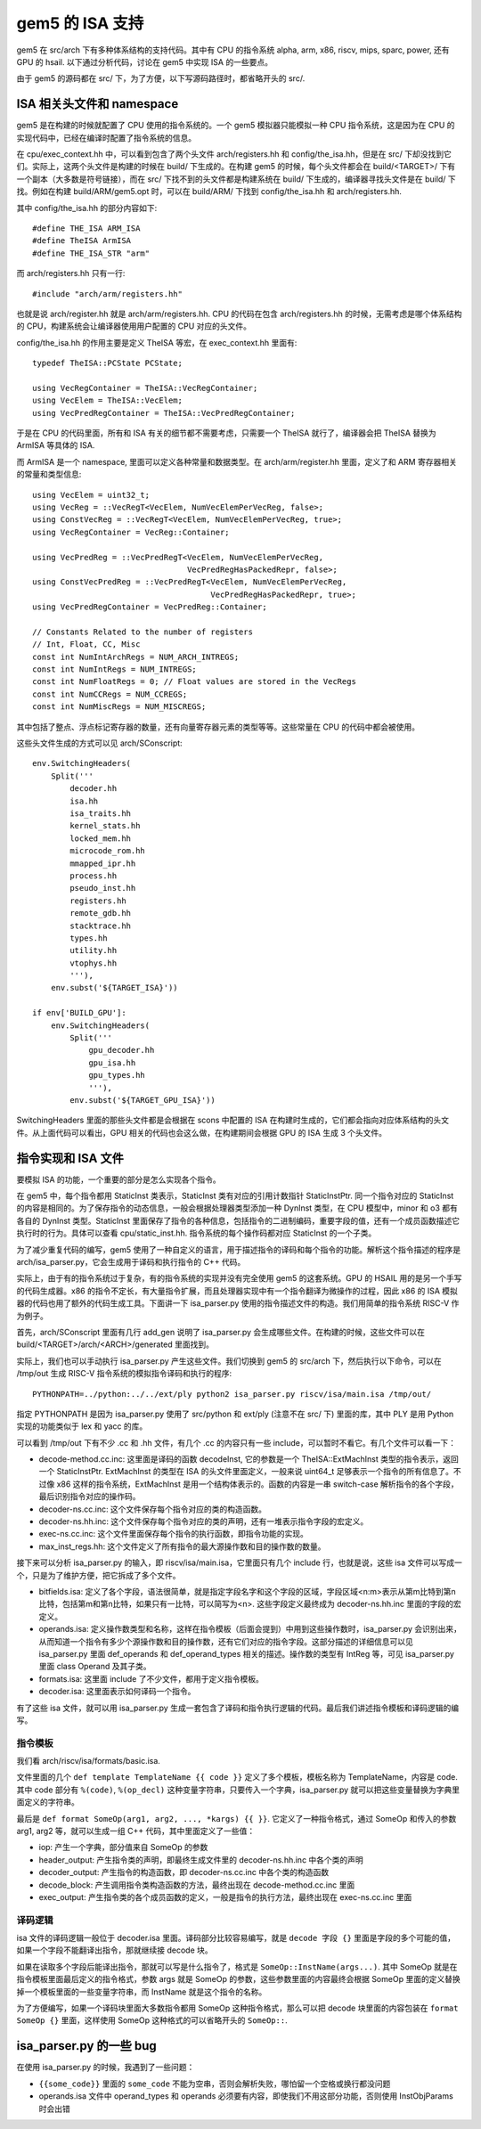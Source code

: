 gem5 的 ISA 支持
======================

gem5 在 src/arch 下有多种体系结构的支持代码。其中有 CPU 的指令系统 alpha, arm, x86, riscv, mips, sparc, power, 还有 GPU 的 hsail. 以下通过分析代码，讨论在 gem5 中实现 ISA 的一些要点。

由于 gem5 的源码都在 src/ 下，为了方便，以下写源码路径时，都省略开头的 src/.


ISA 相关头文件和 namespace
----------------------------

gem5 是在构建的时候就配置了 CPU 使用的指令系统的。一个 gem5 模拟器只能模拟一种 CPU 指令系统，这是因为在 CPU 的实现代码中，已经在编译时配置了指令系统的信息。

在 cpu/exec_context.hh 中，可以看到包含了两个头文件 arch/registers.hh 和 config/the_isa.hh，但是在 src/ 下却没找到它们。实际上，这两个头文件是构建的时候在 build/ 下生成的。在构建 gem5 的时候，每个头文件都会在 build/<TARGET>/ 下有一个副本（大多数是符号链接），而在 src/ 下找不到的头文件都是构建系统在 build/ 下生成的，编译器寻找头文件是在 build/ 下找。例如在构建 build/ARM/gem5.opt 时，可以在 build/ARM/ 下找到 config/the_isa.hh 和 arch/registers.hh.

其中 config/the_isa.hh 的部分内容如下::

  #define THE_ISA ARM_ISA
  #define TheISA ArmISA
  #define THE_ISA_STR "arm"

而 arch/registers.hh 只有一行::

  #include "arch/arm/registers.hh"

也就是说 arch/register.hh 就是 arch/arm/registers.hh. CPU 的代码在包含 arch/registers.hh 的时候，无需考虑是哪个体系结构的 CPU，构建系统会让编译器使用用户配置的 CPU 对应的头文件。

config/the_isa.hh 的作用主要是定义 TheISA 等宏，在 exec_context.hh 里面有::

    typedef TheISA::PCState PCState;

    using VecRegContainer = TheISA::VecRegContainer;
    using VecElem = TheISA::VecElem;
    using VecPredRegContainer = TheISA::VecPredRegContainer;

于是在 CPU 的代码里面，所有和 ISA 有关的细节都不需要考虑，只需要一个 TheISA 就行了，编译器会把 TheISA 替换为 ArmISA 等具体的 ISA.

而 ArmISA 是一个 namespace, 里面可以定义各种常量和数据类型。在 arch/arm/register.hh 里面，定义了和 ARM 寄存器相关的常量和类型信息::

  using VecElem = uint32_t;
  using VecReg = ::VecRegT<VecElem, NumVecElemPerVecReg, false>;
  using ConstVecReg = ::VecRegT<VecElem, NumVecElemPerVecReg, true>;
  using VecRegContainer = VecReg::Container;

  using VecPredReg = ::VecPredRegT<VecElem, NumVecElemPerVecReg,
                                   VecPredRegHasPackedRepr, false>;
  using ConstVecPredReg = ::VecPredRegT<VecElem, NumVecElemPerVecReg,
                                        VecPredRegHasPackedRepr, true>;
  using VecPredRegContainer = VecPredReg::Container;

  // Constants Related to the number of registers
  // Int, Float, CC, Misc
  const int NumIntArchRegs = NUM_ARCH_INTREGS;
  const int NumIntRegs = NUM_INTREGS;
  const int NumFloatRegs = 0; // Float values are stored in the VecRegs
  const int NumCCRegs = NUM_CCREGS;
  const int NumMiscRegs = NUM_MISCREGS;
  
其中包括了整点、浮点标记寄存器的数量，还有向量寄存器元素的类型等等。这些常量在 CPU 的代码中都会被使用。

这些头文件生成的方式可以见 arch/SConscript::

  env.SwitchingHeaders(
      Split('''
          decoder.hh
          isa.hh
          isa_traits.hh
          kernel_stats.hh
          locked_mem.hh
          microcode_rom.hh
          mmapped_ipr.hh
          process.hh
          pseudo_inst.hh
          registers.hh
          remote_gdb.hh
          stacktrace.hh
          types.hh
          utility.hh
          vtophys.hh
          '''),
      env.subst('${TARGET_ISA}'))
  
  if env['BUILD_GPU']:
      env.SwitchingHeaders(
          Split('''
              gpu_decoder.hh
              gpu_isa.hh
              gpu_types.hh
              '''),
          env.subst('${TARGET_GPU_ISA}'))

SwitchingHeaders 里面的那些头文件都是会根据在 scons 中配置的 ISA 在构建时生成的，它们都会指向对应体系结构的头文件。从上面代码可以看出，GPU 相关的代码也会这么做，在构建期间会根据 GPU 的 ISA 生成 3 个头文件。


指令实现和 ISA 文件
---------------------

要模拟 ISA 的功能，一个重要的部分是怎么实现各个指令。

在 gem5 中，每个指令都用 StaticInst 类表示，StaticInst 类有对应的引用计数指针 StaticInstPtr. 同一个指令对应的 StaticInst 的内容是相同的。为了保存指令的动态信息，一般会根据处理器类型添加一种 DynInst 类型，在 CPU 模型中，minor 和 o3 都有各自的 DynInst 类型。StaticInst 里面保存了指令的各种信息，包括指令的二进制编码，重要字段的值，还有一个成员函数描述它执行时的行为。具体可以查看 cpu/static_inst.hh. 指令系统的每个操作码都对应 StaticInst 的一个子类。

为了减少重复代码的编写，gem5 使用了一种自定义的语言，用于描述指令的译码和每个指令的功能。解析这个指令描述的程序是 arch/isa_parser.py，它会生成用于译码和执行指令的 C++ 代码。

实际上，由于有的指令系统过于复杂，有的指令系统的实现并没有完全使用 gem5 的这套系统。GPU 的 HSAIL 用的是另一个手写的代码生成器。x86 的指令不定长，有大量指令扩展，而且处理器实现中有一个指令翻译为微操作的过程，因此 x86 的 ISA 模拟器的代码也用了额外的代码生成工具。下面讲一下 isa_parser.py 使用的指令描述文件的构造。我们用简单的指令系统 RISC-V 作为例子。

首先，arch/SConscript 里面有几行 add_gen 说明了 isa_parser.py 会生成哪些文件。在构建的时候，这些文件可以在 build/<TARGET>/arch/<ARCH>/generated 里面找到。

实际上，我们也可以手动执行 isa_parser.py 产生这些文件。我们切换到 gem5 的 src/arch 下，然后执行以下命令，可以在 /tmp/out 生成 RISC-V 指令系统的模拟指令译码和执行的程序::

  PYTHONPATH=../python:../../ext/ply python2 isa_parser.py riscv/isa/main.isa /tmp/out/

指定 PYTHONPATH 是因为 isa_parser.py 使用了 src/python 和 ext/ply (注意不在 src/ 下) 里面的库，其中 PLY 是用 Python 实现的功能类似于 lex 和 yacc 的库。

可以看到 /tmp/out 下有不少 .cc 和 .hh 文件，有几个 .cc 的内容只有一些 include，可以暂时不看它。有几个文件可以看一下：

- decode-method.cc.inc: 这里面是译码的函数 decodeInst, 它的参数是一个 TheISA::ExtMachInst 类型的指令表示，返回一个 StaticInstPtr. ExtMachInst 的类型在 ISA 的头文件里面定义，一般来说 uint64_t 足够表示一个指令的所有信息了。不过像 x86 这样的指令系统，ExtMachInst 是用一个结构体表示的。函数的内容是一串 switch-case 解析指令的各个字段，最后识别指令对应的操作码。
- decoder-ns.cc.inc: 这个文件保存每个指令对应的类的构造函数。
- decoder-ns.hh.inc: 这个文件保存每个指令对应的类的声明，还有一堆表示指令字段的宏定义。
- exec-ns.cc.inc: 这个文件里面保存每个指令的执行函数，即指令功能的实现。
- max_inst_regs.hh: 这个文件定义了所有指令的最大源操作数和目的操作数的数量。

接下来可以分析 isa_parser.py 的输入，即 riscv/isa/main.isa，它里面只有几个 include 行，也就是说，这些 isa 文件可以写成一个，只是为了维护方便，把它拆成了多个文件。

- bitfields.isa: 定义了各个字段，语法很简单，就是指定字段名字和这个字段的区域，字段区域<n:m>表示从第m比特到第n比特，包括第m和第n比特，如果只有一比特，可以简写为<n>. 这些字段定义最终成为 decoder-ns.hh.inc 里面的字段的宏定义。
- operands.isa: 定义操作数类型和名称，这样在指令模板（后面会提到）中用到这些操作数时，isa_parser.py 会识别出来，从而知道一个指令有多少个源操作数和目的操作数，还有它们对应的指令字段。这部分描述的详细信息可以见 isa_parser.py 里面 def_operands 和 def_operand_types 相关的描述。操作数的类型有 IntReg 等，可见 isa_parser.py 里面 class Operand 及其子类。
- formats.isa: 这里面 include 了不少文件，都用于定义指令模板。
- decoder.isa: 这里面表示如何译码一个指令。

有了这些 isa 文件，就可以用 isa_parser.py 生成一套包含了译码和指令执行逻辑的代码。最后我们讲述指令模板和译码逻辑的编写。


指令模板
~~~~~~~~~~

我们看 arch/riscv/isa/formats/basic.isa.

文件里面的几个 ``def template TemplateName {{ code }}`` 定义了多个模板，模板名称为 TemplateName，内容是 code. 其中 code 部分有 ``%(code)``, ``%(op_decl)`` 这种变量字符串，只要传入一个字典，isa_parser.py 就可以把这些变量替换为字典里面定义的字符串。

最后是 ``def format SomeOp(arg1, arg2, ..., *kargs) {{ }}``. 它定义了一种指令格式，通过 SomeOp 和传入的参数 arg1, arg2 等，就可以生成一组 C++ 代码，其中里面定义了一些值：

- iop: 产生一个字典，部分值来自 SomeOp 的参数
- header_output: 产生指令类的声明，即最终生成文件里的 decoder-ns.hh.inc 中各个类的声明
- decoder_output: 产生指令的构造函数，即 decoder-ns.cc.inc 中各个类的构造函数
- decode_block: 产生调用指令类构造函数的方法，最终出现在 decode-method.cc.inc 里面
- exec_output: 产生指令类的各个成员函数的定义，一般是指令的执行方法，最终出现在 exec-ns.cc.inc 里面


译码逻辑
~~~~~~~~

isa 文件的译码逻辑一般位于 decoder.isa 里面。译码部分比较容易编写，就是 ``decode 字段 {}`` 里面是字段的多个可能的值，如果一个字段不能翻译出指令，那就继续接 decode 块。

如果在读取多个字段后能译出指令，那就可以写是什么指令了，格式是 ``SomeOp::InstName(args...)``. 其中 SomeOp 就是在指令模板里面最后定义的指令格式，参数 args 就是 SomeOp 的参数，这些参数里面的内容最终会根据 SomeOp 里面的定义替换掉一个模板里面的一些变量字符串，而 InstName 就是这个指令的名称。

为了方便编写，如果一个译码块里面大多数指令都用 SomeOp 这种指令格式，那么可以把 decode 块里面的内容包装在 ``format SomeOp {}`` 里面，这样使用 SomeOp 这种格式的可以省略开头的 ``SomeOp::``.


isa_parser.py 的一些 bug
----------------------------

在使用 isa_parser.py 的时候，我遇到了一些问题：

- ``{{some_code}}`` 里面的 ``some_code`` 不能为空串，否则会解析失败，哪怕留一个空格或换行都没问题
- operands.isa 文件中 operand_types 和 operands 必须要有内容，即使我们不用这部分功能，否则使用 InstObjParams 时会出错
